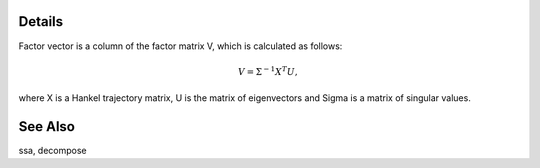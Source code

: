 Details
-------

Factor vector is a column of the factor matrix V, which is calculated as follows:

.. math::
    V = \Sigma^{-1} X^{T} U,

where X is a Hankel trajectory matrix, U is the matrix of eigenvectors and Sigma is a matrix of singular values.

See Also
--------

ssa, decompose